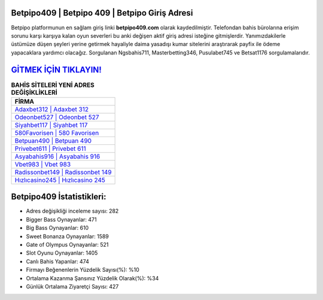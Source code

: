 ﻿Betpipo409 | Betpipo 409 | Betpipo Giriş Adresi
===================================

.. image:: images/betpipo-giris.jpg
   :width: 600
   
Betpipo platformunun en sağlam giriş linki **betpipo409.com** olarak kaydedilmiştir. Telefondan bahis bürolarına erişim sorunu karşı karşıya kalan oyun severleri bu anki değişen aktif giriş adresi isteğine gitmişlerdir. Yanımızdakilerle üstümüze düşen şeyleri yerine getirmek hayaliyle daima yasadışı kumar sitelerini araştırarak payfix ile ödeme yapacaklara yardımcı olacağız. Sorgulanan Ngsbahis711, Masterbetting346, Pusulabet745 ve Betsat1176 sorgulamalarıdır.

`GİTMEK İÇİN TIKLAYIN! <https://cutt.ly/QwVVg2Vk>`_
==============

.. list-table:: **BAHİS SİTELERİ YENİ ADRES DEĞİŞİKLİKLERİ**
   :widths: 100
   :header-rows: 1

   * - FİRMA
   * - `Adaxbet312 | Adaxbet 312 <adaxbet312-adaxbet-312-adaxbet-giris-adresi.html>`_
   * - `Odeonbet527 | Odeonbet 527 <odeonbet527-odeonbet-527-odeonbet-giris-adresi.html>`_
   * - `Siyahbet117 | Siyahbet 117 <siyahbet117-siyahbet-117-siyahbet-giris-adresi.html>`_	 
   * - `580Favorisen | 580 Favorisen <580favorisen-580-favorisen-favorisen-giris-adresi.html>`_	 
   * - `Betpuan490 | Betpuan 490 <betpuan490-betpuan-490-betpuan-giris-adresi.html>`_ 
   * - `Privebet611 | Privebet 611 <privebet611-privebet-611-privebet-giris-adresi.html>`_
   * - `Asyabahis916 | Asyabahis 916 <asyabahis916-asyabahis-916-asyabahis-giris-adresi.html>`_	 
   * - `Vbet983 | Vbet 983 <vbet983-vbet-983-vbet-giris-adresi.html>`_
   * - `Radissonbet149 | Radissonbet 149 <radissonbet149-radissonbet-149-radissonbet-giris-adresi.html>`_
   * - `Hızlıcasino245 | Hızlıcasino 245 <hizlicasino245-hizlicasino-245-hizlicasino-giris-adresi.html>`_
	 
Betpipo409 İstatistikleri:
===================================	 
* Adres değişikliği inceleme sayısı: 282
* Bigger Bass Oynayanlar: 471
* Big Bass Oynayanlar: 610
* Sweet Bonanza Oynayanlar: 1589
* Gate of Olympus Oynayanlar: 521
* Slot Oyunu Oynayanlar: 1405
* Canlı Bahis Yapanlar: 474
* Firmayı Beğenenlerin Yüzdelik Sayısı(%): %10
* Ortalama Kazanma Şansınız Yüzdelik Olarak(%): %34
* Günlük Ortalama Ziyaretçi Sayısı: 427
